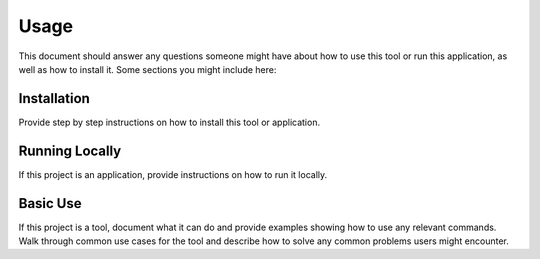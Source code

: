 Usage
=====

This document should answer any questions someone might have about how to use
this tool or run this application, as well as how to install it. Some
sections you might include here:

Installation
------------
Provide step by step instructions on how to install this tool or application.

Running Locally
---------------
If this project is an application, provide instructions on how to run it
locally.

Basic Use
---------
If this project is a tool, document what it can do and provide examples showing
how to use any relevant commands. Walk through common use cases for the tool
and describe how to solve any common problems users might encounter.
